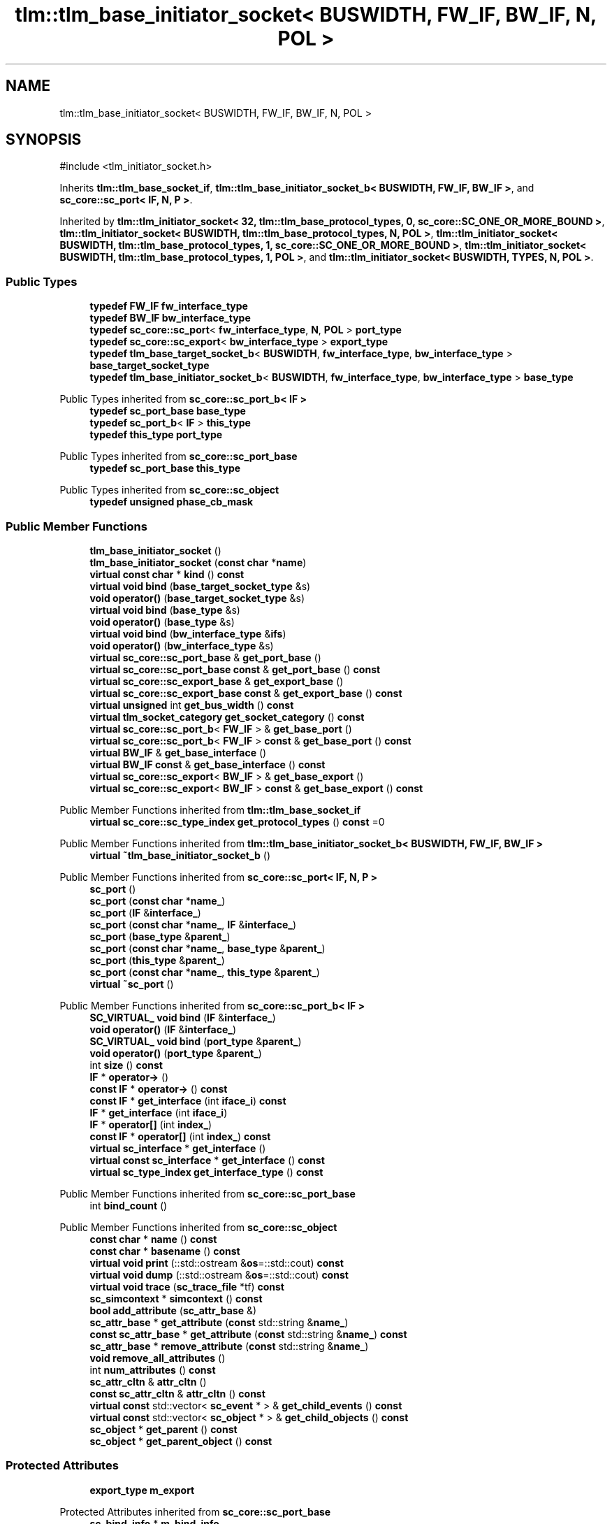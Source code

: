.TH "tlm::tlm_base_initiator_socket< BUSWIDTH, FW_IF, BW_IF, N, POL >" 3 "VHDL simulator" \" -*- nroff -*-
.ad l
.nh
.SH NAME
tlm::tlm_base_initiator_socket< BUSWIDTH, FW_IF, BW_IF, N, POL >
.SH SYNOPSIS
.br
.PP
.PP
\fR#include <tlm_initiator_socket\&.h>\fP
.PP
Inherits \fBtlm::tlm_base_socket_if\fP, \fBtlm::tlm_base_initiator_socket_b< BUSWIDTH, FW_IF, BW_IF >\fP, and \fBsc_core::sc_port< IF, N, P >\fP\&.
.PP
Inherited by \fBtlm::tlm_initiator_socket< 32, tlm::tlm_base_protocol_types, 0, sc_core::SC_ONE_OR_MORE_BOUND >\fP, \fBtlm::tlm_initiator_socket< BUSWIDTH, tlm::tlm_base_protocol_types, N, POL >\fP, \fBtlm::tlm_initiator_socket< BUSWIDTH, tlm::tlm_base_protocol_types, 1, sc_core::SC_ONE_OR_MORE_BOUND >\fP, \fBtlm::tlm_initiator_socket< BUSWIDTH, tlm::tlm_base_protocol_types, 1, POL >\fP, and \fBtlm::tlm_initiator_socket< BUSWIDTH, TYPES, N, POL >\fP\&.
.SS "Public Types"

.in +1c
.ti -1c
.RI "\fBtypedef\fP \fBFW_IF\fP \fBfw_interface_type\fP"
.br
.ti -1c
.RI "\fBtypedef\fP \fBBW_IF\fP \fBbw_interface_type\fP"
.br
.ti -1c
.RI "\fBtypedef\fP \fBsc_core::sc_port\fP< \fBfw_interface_type\fP, \fBN\fP, \fBPOL\fP > \fBport_type\fP"
.br
.ti -1c
.RI "\fBtypedef\fP \fBsc_core::sc_export\fP< \fBbw_interface_type\fP > \fBexport_type\fP"
.br
.ti -1c
.RI "\fBtypedef\fP \fBtlm_base_target_socket_b\fP< \fBBUSWIDTH\fP, \fBfw_interface_type\fP, \fBbw_interface_type\fP > \fBbase_target_socket_type\fP"
.br
.ti -1c
.RI "\fBtypedef\fP \fBtlm_base_initiator_socket_b\fP< \fBBUSWIDTH\fP, \fBfw_interface_type\fP, \fBbw_interface_type\fP > \fBbase_type\fP"
.br
.in -1c

Public Types inherited from \fBsc_core::sc_port_b< IF >\fP
.in +1c
.ti -1c
.RI "\fBtypedef\fP \fBsc_port_base\fP \fBbase_type\fP"
.br
.ti -1c
.RI "\fBtypedef\fP \fBsc_port_b\fP< \fBIF\fP > \fBthis_type\fP"
.br
.ti -1c
.RI "\fBtypedef\fP \fBthis_type\fP \fBport_type\fP"
.br
.in -1c

Public Types inherited from \fBsc_core::sc_port_base\fP
.in +1c
.ti -1c
.RI "\fBtypedef\fP \fBsc_port_base\fP \fBthis_type\fP"
.br
.in -1c

Public Types inherited from \fBsc_core::sc_object\fP
.in +1c
.ti -1c
.RI "\fBtypedef\fP \fBunsigned\fP \fBphase_cb_mask\fP"
.br
.in -1c
.SS "Public Member Functions"

.in +1c
.ti -1c
.RI "\fBtlm_base_initiator_socket\fP ()"
.br
.ti -1c
.RI "\fBtlm_base_initiator_socket\fP (\fBconst\fP \fBchar\fP *\fBname\fP)"
.br
.ti -1c
.RI "\fBvirtual\fP \fBconst\fP \fBchar\fP * \fBkind\fP () \fBconst\fP"
.br
.ti -1c
.RI "\fBvirtual\fP \fBvoid\fP \fBbind\fP (\fBbase_target_socket_type\fP &s)"
.br
.ti -1c
.RI "\fBvoid\fP \fBoperator()\fP (\fBbase_target_socket_type\fP &s)"
.br
.ti -1c
.RI "\fBvirtual\fP \fBvoid\fP \fBbind\fP (\fBbase_type\fP &s)"
.br
.ti -1c
.RI "\fBvoid\fP \fBoperator()\fP (\fBbase_type\fP &s)"
.br
.ti -1c
.RI "\fBvirtual\fP \fBvoid\fP \fBbind\fP (\fBbw_interface_type\fP &\fBifs\fP)"
.br
.ti -1c
.RI "\fBvoid\fP \fBoperator()\fP (\fBbw_interface_type\fP &s)"
.br
.ti -1c
.RI "\fBvirtual\fP \fBsc_core::sc_port_base\fP & \fBget_port_base\fP ()"
.br
.ti -1c
.RI "\fBvirtual\fP \fBsc_core::sc_port_base\fP \fBconst\fP & \fBget_port_base\fP () \fBconst\fP"
.br
.ti -1c
.RI "\fBvirtual\fP \fBsc_core::sc_export_base\fP & \fBget_export_base\fP ()"
.br
.ti -1c
.RI "\fBvirtual\fP \fBsc_core::sc_export_base\fP \fBconst\fP & \fBget_export_base\fP () \fBconst\fP"
.br
.ti -1c
.RI "\fBvirtual\fP \fBunsigned\fP int \fBget_bus_width\fP () \fBconst\fP"
.br
.ti -1c
.RI "\fBvirtual\fP \fBtlm_socket_category\fP \fBget_socket_category\fP () \fBconst\fP"
.br
.ti -1c
.RI "\fBvirtual\fP \fBsc_core::sc_port_b\fP< \fBFW_IF\fP > & \fBget_base_port\fP ()"
.br
.ti -1c
.RI "\fBvirtual\fP \fBsc_core::sc_port_b\fP< \fBFW_IF\fP > \fBconst\fP & \fBget_base_port\fP () \fBconst\fP"
.br
.ti -1c
.RI "\fBvirtual\fP \fBBW_IF\fP & \fBget_base_interface\fP ()"
.br
.ti -1c
.RI "\fBvirtual\fP \fBBW_IF\fP \fBconst\fP & \fBget_base_interface\fP () \fBconst\fP"
.br
.ti -1c
.RI "\fBvirtual\fP \fBsc_core::sc_export\fP< \fBBW_IF\fP > & \fBget_base_export\fP ()"
.br
.ti -1c
.RI "\fBvirtual\fP \fBsc_core::sc_export\fP< \fBBW_IF\fP > \fBconst\fP & \fBget_base_export\fP () \fBconst\fP"
.br
.in -1c

Public Member Functions inherited from \fBtlm::tlm_base_socket_if\fP
.in +1c
.ti -1c
.RI "\fBvirtual\fP \fBsc_core::sc_type_index\fP \fBget_protocol_types\fP () \fBconst\fP =0"
.br
.in -1c

Public Member Functions inherited from \fBtlm::tlm_base_initiator_socket_b< BUSWIDTH, FW_IF, BW_IF >\fP
.in +1c
.ti -1c
.RI "\fBvirtual\fP \fB~tlm_base_initiator_socket_b\fP ()"
.br
.in -1c

Public Member Functions inherited from \fBsc_core::sc_port< IF, N, P >\fP
.in +1c
.ti -1c
.RI "\fBsc_port\fP ()"
.br
.ti -1c
.RI "\fBsc_port\fP (\fBconst\fP \fBchar\fP *\fBname_\fP)"
.br
.ti -1c
.RI "\fBsc_port\fP (\fBIF\fP &\fBinterface_\fP)"
.br
.ti -1c
.RI "\fBsc_port\fP (\fBconst\fP \fBchar\fP *\fBname_\fP, \fBIF\fP &\fBinterface_\fP)"
.br
.ti -1c
.RI "\fBsc_port\fP (\fBbase_type\fP &\fBparent_\fP)"
.br
.ti -1c
.RI "\fBsc_port\fP (\fBconst\fP \fBchar\fP *\fBname_\fP, \fBbase_type\fP &\fBparent_\fP)"
.br
.ti -1c
.RI "\fBsc_port\fP (\fBthis_type\fP &\fBparent_\fP)"
.br
.ti -1c
.RI "\fBsc_port\fP (\fBconst\fP \fBchar\fP *\fBname_\fP, \fBthis_type\fP &\fBparent_\fP)"
.br
.ti -1c
.RI "\fBvirtual\fP \fB~sc_port\fP ()"
.br
.in -1c

Public Member Functions inherited from \fBsc_core::sc_port_b< IF >\fP
.in +1c
.ti -1c
.RI "\fBSC_VIRTUAL_\fP \fBvoid\fP \fBbind\fP (\fBIF\fP &\fBinterface_\fP)"
.br
.ti -1c
.RI "\fBvoid\fP \fBoperator()\fP (\fBIF\fP &\fBinterface_\fP)"
.br
.ti -1c
.RI "\fBSC_VIRTUAL_\fP \fBvoid\fP \fBbind\fP (\fBport_type\fP &\fBparent_\fP)"
.br
.ti -1c
.RI "\fBvoid\fP \fBoperator()\fP (\fBport_type\fP &\fBparent_\fP)"
.br
.ti -1c
.RI "int \fBsize\fP () \fBconst\fP"
.br
.ti -1c
.RI "\fBIF\fP * \fBoperator\->\fP ()"
.br
.ti -1c
.RI "\fBconst\fP \fBIF\fP * \fBoperator\->\fP () \fBconst\fP"
.br
.ti -1c
.RI "\fBconst\fP \fBIF\fP * \fBget_interface\fP (int \fBiface_i\fP) \fBconst\fP"
.br
.ti -1c
.RI "\fBIF\fP * \fBget_interface\fP (int \fBiface_i\fP)"
.br
.ti -1c
.RI "\fBIF\fP * \fBoperator[]\fP (int \fBindex_\fP)"
.br
.ti -1c
.RI "\fBconst\fP \fBIF\fP * \fBoperator[]\fP (int \fBindex_\fP) \fBconst\fP"
.br
.ti -1c
.RI "\fBvirtual\fP \fBsc_interface\fP * \fBget_interface\fP ()"
.br
.ti -1c
.RI "\fBvirtual\fP \fBconst\fP \fBsc_interface\fP * \fBget_interface\fP () \fBconst\fP"
.br
.ti -1c
.RI "\fBvirtual\fP \fBsc_type_index\fP \fBget_interface_type\fP () \fBconst\fP"
.br
.in -1c

Public Member Functions inherited from \fBsc_core::sc_port_base\fP
.in +1c
.ti -1c
.RI "int \fBbind_count\fP ()"
.br
.in -1c

Public Member Functions inherited from \fBsc_core::sc_object\fP
.in +1c
.ti -1c
.RI "\fBconst\fP \fBchar\fP * \fBname\fP () \fBconst\fP"
.br
.ti -1c
.RI "\fBconst\fP \fBchar\fP * \fBbasename\fP () \fBconst\fP"
.br
.ti -1c
.RI "\fBvirtual\fP \fBvoid\fP \fBprint\fP (::std::ostream &\fBos\fP=::std::cout) \fBconst\fP"
.br
.ti -1c
.RI "\fBvirtual\fP \fBvoid\fP \fBdump\fP (::std::ostream &\fBos\fP=::std::cout) \fBconst\fP"
.br
.ti -1c
.RI "\fBvirtual\fP \fBvoid\fP \fBtrace\fP (\fBsc_trace_file\fP *tf) \fBconst\fP"
.br
.ti -1c
.RI "\fBsc_simcontext\fP * \fBsimcontext\fP () \fBconst\fP"
.br
.ti -1c
.RI "\fBbool\fP \fBadd_attribute\fP (\fBsc_attr_base\fP &)"
.br
.ti -1c
.RI "\fBsc_attr_base\fP * \fBget_attribute\fP (\fBconst\fP std::string &\fBname_\fP)"
.br
.ti -1c
.RI "\fBconst\fP \fBsc_attr_base\fP * \fBget_attribute\fP (\fBconst\fP std::string &\fBname_\fP) \fBconst\fP"
.br
.ti -1c
.RI "\fBsc_attr_base\fP * \fBremove_attribute\fP (\fBconst\fP std::string &\fBname_\fP)"
.br
.ti -1c
.RI "\fBvoid\fP \fBremove_all_attributes\fP ()"
.br
.ti -1c
.RI "int \fBnum_attributes\fP () \fBconst\fP"
.br
.ti -1c
.RI "\fBsc_attr_cltn\fP & \fBattr_cltn\fP ()"
.br
.ti -1c
.RI "\fBconst\fP \fBsc_attr_cltn\fP & \fBattr_cltn\fP () \fBconst\fP"
.br
.ti -1c
.RI "\fBvirtual\fP \fBconst\fP std::vector< \fBsc_event\fP * > & \fBget_child_events\fP () \fBconst\fP"
.br
.ti -1c
.RI "\fBvirtual\fP \fBconst\fP std::vector< \fBsc_object\fP * > & \fBget_child_objects\fP () \fBconst\fP"
.br
.ti -1c
.RI "\fBsc_object\fP * \fBget_parent\fP () \fBconst\fP"
.br
.ti -1c
.RI "\fBsc_object\fP * \fBget_parent_object\fP () \fBconst\fP"
.br
.in -1c
.SS "Protected Attributes"

.in +1c
.ti -1c
.RI "\fBexport_type\fP \fBm_export\fP"
.br
.in -1c

Protected Attributes inherited from \fBsc_core::sc_port_base\fP
.in +1c
.ti -1c
.RI "\fBsc_bind_info\fP * \fBm_bind_info\fP"
.br
.in -1c
.SS "Friends"

.in +1c
.ti -1c
.RI "template<\fBunsigned\fP int , \fBtypename\fP , \fBtypename\fP , int , \fBsc_core::sc_port_policy\fP > \fBclass\fP \fBtlm_base_target_socket\fP"
.br
.in -1c
.SS "Additional Inherited Members"


Protected Member Functions inherited from \fBtlm::tlm_base_socket_if\fP
.in +1c
.ti -1c
.RI "\fBvirtual\fP \fB~tlm_base_socket_if\fP ()"
.br
.in -1c

Protected Member Functions inherited from \fBsc_core::sc_port_b< IF >\fP
.in +1c
.ti -1c
.RI "\fBsc_port_b\fP (int \fBmax_size_\fP, \fBsc_port_policy\fP policy=\fBSC_ONE_OR_MORE_BOUND\fP)"
.br
.ti -1c
.RI "\fBsc_port_b\fP (\fBconst\fP \fBchar\fP *\fBname_\fP, int \fBmax_size_\fP, \fBsc_port_policy\fP policy=\fBSC_ONE_OR_MORE_BOUND\fP)"
.br
.ti -1c
.RI "\fBvirtual\fP \fB~sc_port_b\fP ()"
.br
.ti -1c
.RI "\fBvirtual\fP int \fBvbind\fP (\fBsc_interface\fP &)"
.br
.ti -1c
.RI "\fBvirtual\fP int \fBvbind\fP (\fBsc_port_base\fP &)"
.br
.ti -1c
.RI "\fBvirtual\fP \fBvoid\fP \fBmake_sensitive\fP (\fBsc_thread_handle\fP, \fBsc_event_finder\fP *=0) \fBconst\fP"
.br
.ti -1c
.RI "\fBvirtual\fP \fBvoid\fP \fBmake_sensitive\fP (\fBsc_method_handle\fP, \fBsc_event_finder\fP *=0) \fBconst\fP"
.br
.in -1c

Protected Member Functions inherited from \fBsc_core::sc_port_base\fP
.in +1c
.ti -1c
.RI "\fBsc_port_base\fP (int \fBmax_size_\fP, \fBsc_port_policy\fP policy=\fBSC_ONE_OR_MORE_BOUND\fP)"
.br
.ti -1c
.RI "\fBsc_port_base\fP (\fBconst\fP \fBchar\fP *\fBname_\fP, int \fBmax_size_\fP, \fBsc_port_policy\fP policy=\fBSC_ONE_OR_MORE_BOUND\fP)"
.br
.ti -1c
.RI "\fBvirtual\fP \fB~sc_port_base\fP ()"
.br
.ti -1c
.RI "\fBvoid\fP \fBbind\fP (\fBsc_interface\fP &\fBinterface_\fP)"
.br
.ti -1c
.RI "\fBvoid\fP \fBbind\fP (\fBthis_type\fP &\fBparent_\fP)"
.br
.ti -1c
.RI "\fBvirtual\fP \fBvoid\fP \fBbefore_end_of_elaboration\fP ()"
.br
.ti -1c
.RI "\fBvirtual\fP \fBvoid\fP \fBend_of_elaboration\fP ()"
.br
.ti -1c
.RI "\fBvirtual\fP \fBvoid\fP \fBstart_of_simulation\fP ()"
.br
.ti -1c
.RI "\fBvirtual\fP \fBvoid\fP \fBend_of_simulation\fP ()"
.br
.ti -1c
.RI "\fBvoid\fP \fBreport_error\fP (\fBconst\fP \fBchar\fP *id, \fBconst\fP \fBchar\fP *\fBadd_msg\fP=0) \fBconst\fP"
.br
.ti -1c
.RI "\fBvoid\fP \fBadd_static_event\fP (\fBsc_method_handle\fP \fBprocess_p\fP, \fBconst\fP \fBsc_event\fP &event) \fBconst\fP"
.br
.ti -1c
.RI "\fBvoid\fP \fBadd_static_event\fP (\fBsc_thread_handle\fP \fBprocess_p\fP, \fBconst\fP \fBsc_event\fP &event) \fBconst\fP"
.br
.in -1c

Protected Member Functions inherited from \fBsc_core::sc_object\fP
.in +1c
.ti -1c
.RI "\fBsc_object\fP ()"
.br
.ti -1c
.RI "\fBsc_object\fP (\fBconst\fP \fBchar\fP *\fBnm\fP)"
.br
.ti -1c
.RI "\fBsc_object\fP (\fBconst\fP \fBsc_object\fP &)"
.br
.ti -1c
.RI "\fBsc_object\fP & \fBoperator=\fP (\fBconst\fP \fBsc_object\fP &)"
.br
.ti -1c
.RI "\fBvirtual\fP \fB~sc_object\fP ()"
.br
.ti -1c
.RI "\fBvirtual\fP \fBvoid\fP \fBadd_child_event\fP (\fBsc_event\fP *\fBevent_p\fP)"
.br
.ti -1c
.RI "\fBvirtual\fP \fBvoid\fP \fBadd_child_object\fP (\fBsc_object\fP *\fBobject_p\fP)"
.br
.ti -1c
.RI "\fBvirtual\fP \fBbool\fP \fBremove_child_event\fP (\fBsc_event\fP *\fBevent_p\fP)"
.br
.ti -1c
.RI "\fBvirtual\fP \fBbool\fP \fBremove_child_object\fP (\fBsc_object\fP *\fBobject_p\fP)"
.br
.ti -1c
.RI "\fBphase_cb_mask\fP \fBregister_simulation_phase_callback\fP (\fBphase_cb_mask\fP)"
.br
.ti -1c
.RI "\fBphase_cb_mask\fP \fBunregister_simulation_phase_callback\fP (\fBphase_cb_mask\fP)"
.br
.in -1c
.SH "Member Typedef Documentation"
.PP 
.SS "template<\fBunsigned\fP int BUSWIDTH = 32, \fBtypename\fP \fBFW_IF\fP  = tlm_fw_transport_if<>, \fBtypename\fP \fBBW_IF\fP  = tlm_bw_transport_if<>, int N = 1, \fBsc_core::sc_port_policy\fP POL = sc_core::SC_ONE_OR_MORE_BOUND> \fBtypedef\fP \fBtlm_base_target_socket_b\fP<\fBBUSWIDTH\fP, \fBfw_interface_type\fP, \fBbw_interface_type\fP> \fBtlm::tlm_base_initiator_socket\fP< \fBBUSWIDTH\fP, \fBFW_IF\fP, \fBBW_IF\fP, \fBN\fP, \fBPOL\fP >::base_target_socket_type"

.SS "template<\fBunsigned\fP int BUSWIDTH = 32, \fBtypename\fP \fBFW_IF\fP  = tlm_fw_transport_if<>, \fBtypename\fP \fBBW_IF\fP  = tlm_bw_transport_if<>, int N = 1, \fBsc_core::sc_port_policy\fP POL = sc_core::SC_ONE_OR_MORE_BOUND> \fBtypedef\fP \fBtlm_base_initiator_socket_b\fP<\fBBUSWIDTH\fP, \fBfw_interface_type\fP, \fBbw_interface_type\fP> \fBtlm::tlm_base_initiator_socket\fP< \fBBUSWIDTH\fP, \fBFW_IF\fP, \fBBW_IF\fP, \fBN\fP, \fBPOL\fP >::base_type"

.SS "template<\fBunsigned\fP int BUSWIDTH = 32, \fBtypename\fP \fBFW_IF\fP  = tlm_fw_transport_if<>, \fBtypename\fP \fBBW_IF\fP  = tlm_bw_transport_if<>, int N = 1, \fBsc_core::sc_port_policy\fP POL = sc_core::SC_ONE_OR_MORE_BOUND> \fBtypedef\fP \fBBW_IF\fP \fBtlm::tlm_base_initiator_socket\fP< \fBBUSWIDTH\fP, \fBFW_IF\fP, \fBBW_IF\fP, \fBN\fP, \fBPOL\fP >::bw_interface_type"

.SS "template<\fBunsigned\fP int BUSWIDTH = 32, \fBtypename\fP \fBFW_IF\fP  = tlm_fw_transport_if<>, \fBtypename\fP \fBBW_IF\fP  = tlm_bw_transport_if<>, int N = 1, \fBsc_core::sc_port_policy\fP POL = sc_core::SC_ONE_OR_MORE_BOUND> \fBtypedef\fP \fBsc_core::sc_export\fP<\fBbw_interface_type\fP> \fBtlm::tlm_base_initiator_socket\fP< \fBBUSWIDTH\fP, \fBFW_IF\fP, \fBBW_IF\fP, \fBN\fP, \fBPOL\fP >::export_type"

.SS "template<\fBunsigned\fP int BUSWIDTH = 32, \fBtypename\fP \fBFW_IF\fP  = tlm_fw_transport_if<>, \fBtypename\fP \fBBW_IF\fP  = tlm_bw_transport_if<>, int N = 1, \fBsc_core::sc_port_policy\fP POL = sc_core::SC_ONE_OR_MORE_BOUND> \fBtypedef\fP \fBFW_IF\fP \fBtlm::tlm_base_initiator_socket\fP< \fBBUSWIDTH\fP, \fBFW_IF\fP, \fBBW_IF\fP, \fBN\fP, \fBPOL\fP >::fw_interface_type"

.SS "template<\fBunsigned\fP int BUSWIDTH = 32, \fBtypename\fP \fBFW_IF\fP  = tlm_fw_transport_if<>, \fBtypename\fP \fBBW_IF\fP  = tlm_bw_transport_if<>, int N = 1, \fBsc_core::sc_port_policy\fP POL = sc_core::SC_ONE_OR_MORE_BOUND> \fBtypedef\fP \fBsc_core::sc_port\fP<\fBfw_interface_type\fP,\fBN\fP,\fBPOL\fP> \fBtlm::tlm_base_initiator_socket\fP< \fBBUSWIDTH\fP, \fBFW_IF\fP, \fBBW_IF\fP, \fBN\fP, \fBPOL\fP >::port_type"

.SH "Constructor & Destructor Documentation"
.PP 
.SS "template<\fBunsigned\fP int BUSWIDTH = 32, \fBtypename\fP \fBFW_IF\fP  = tlm_fw_transport_if<>, \fBtypename\fP \fBBW_IF\fP  = tlm_bw_transport_if<>, int N = 1, \fBsc_core::sc_port_policy\fP POL = sc_core::SC_ONE_OR_MORE_BOUND> \fBtlm::tlm_base_initiator_socket\fP< \fBBUSWIDTH\fP, \fBFW_IF\fP, \fBBW_IF\fP, \fBN\fP, \fBPOL\fP >::tlm_base_initiator_socket ()\fR [inline]\fP"

.SS "template<\fBunsigned\fP int BUSWIDTH = 32, \fBtypename\fP \fBFW_IF\fP  = tlm_fw_transport_if<>, \fBtypename\fP \fBBW_IF\fP  = tlm_bw_transport_if<>, int N = 1, \fBsc_core::sc_port_policy\fP POL = sc_core::SC_ONE_OR_MORE_BOUND> \fBtlm::tlm_base_initiator_socket\fP< \fBBUSWIDTH\fP, \fBFW_IF\fP, \fBBW_IF\fP, \fBN\fP, \fBPOL\fP >::tlm_base_initiator_socket (\fBconst\fP \fBchar\fP * name)\fR [inline]\fP, \fR [explicit]\fP"

.SH "Member Function Documentation"
.PP 
.SS "template<\fBunsigned\fP int BUSWIDTH = 32, \fBtypename\fP \fBFW_IF\fP  = tlm_fw_transport_if<>, \fBtypename\fP \fBBW_IF\fP  = tlm_bw_transport_if<>, int N = 1, \fBsc_core::sc_port_policy\fP POL = sc_core::SC_ONE_OR_MORE_BOUND> \fBvirtual\fP \fBvoid\fP \fBtlm::tlm_base_initiator_socket\fP< \fBBUSWIDTH\fP, \fBFW_IF\fP, \fBBW_IF\fP, \fBN\fP, \fBPOL\fP >::bind (\fBbase_target_socket_type\fP & s)\fR [inline]\fP, \fR [virtual]\fP"

.PP
Reimplemented in \fBtlm_utils::multi_passthrough_initiator_socket< MODULE, BUSWIDTH, TYPES, N, POL >\fP, and \fBtlm_utils::multi_passthrough_initiator_socket< MODULE, 32, tlm::tlm_base_protocol_types, 0, sc_core::SC_ZERO_OR_MORE_BOUND >\fP\&.
.SS "template<\fBunsigned\fP int BUSWIDTH = 32, \fBtypename\fP \fBFW_IF\fP  = tlm_fw_transport_if<>, \fBtypename\fP \fBBW_IF\fP  = tlm_bw_transport_if<>, int N = 1, \fBsc_core::sc_port_policy\fP POL = sc_core::SC_ONE_OR_MORE_BOUND> \fBvirtual\fP \fBvoid\fP \fBtlm::tlm_base_initiator_socket\fP< \fBBUSWIDTH\fP, \fBFW_IF\fP, \fBBW_IF\fP, \fBN\fP, \fBPOL\fP >::bind (\fBbase_type\fP & s)\fR [inline]\fP, \fR [virtual]\fP"

.SS "template<\fBunsigned\fP int BUSWIDTH = 32, \fBtypename\fP \fBFW_IF\fP  = tlm_fw_transport_if<>, \fBtypename\fP \fBBW_IF\fP  = tlm_bw_transport_if<>, int N = 1, \fBsc_core::sc_port_policy\fP POL = sc_core::SC_ONE_OR_MORE_BOUND> \fBvirtual\fP \fBvoid\fP \fBtlm::tlm_base_initiator_socket\fP< \fBBUSWIDTH\fP, \fBFW_IF\fP, \fBBW_IF\fP, \fBN\fP, \fBPOL\fP >::bind (\fBbw_interface_type\fP & ifs)\fR [inline]\fP, \fR [virtual]\fP"

.SS "template<\fBunsigned\fP int BUSWIDTH = 32, \fBtypename\fP \fBFW_IF\fP  = tlm_fw_transport_if<>, \fBtypename\fP \fBBW_IF\fP  = tlm_bw_transport_if<>, int N = 1, \fBsc_core::sc_port_policy\fP POL = sc_core::SC_ONE_OR_MORE_BOUND> \fBvirtual\fP \fBsc_core::sc_export\fP< \fBBW_IF\fP > & \fBtlm::tlm_base_initiator_socket\fP< \fBBUSWIDTH\fP, \fBFW_IF\fP, \fBBW_IF\fP, \fBN\fP, \fBPOL\fP >::get_base_export ()\fR [inline]\fP, \fR [virtual]\fP"

.PP
Implements \fBtlm::tlm_base_initiator_socket_b< BUSWIDTH, FW_IF, BW_IF >\fP\&.
.PP
Reimplemented in \fBtlm_utils::multi_passthrough_initiator_socket< MODULE, BUSWIDTH, TYPES, N, POL >\fP, and \fBtlm_utils::multi_passthrough_initiator_socket< MODULE, 32, tlm::tlm_base_protocol_types, 0, sc_core::SC_ZERO_OR_MORE_BOUND >\fP\&.
.SS "template<\fBunsigned\fP int BUSWIDTH = 32, \fBtypename\fP \fBFW_IF\fP  = tlm_fw_transport_if<>, \fBtypename\fP \fBBW_IF\fP  = tlm_bw_transport_if<>, int N = 1, \fBsc_core::sc_port_policy\fP POL = sc_core::SC_ONE_OR_MORE_BOUND> \fBvirtual\fP \fBsc_core::sc_export\fP< \fBBW_IF\fP > \fBconst\fP  & \fBtlm::tlm_base_initiator_socket\fP< \fBBUSWIDTH\fP, \fBFW_IF\fP, \fBBW_IF\fP, \fBN\fP, \fBPOL\fP >::get_base_export () const\fR [inline]\fP, \fR [virtual]\fP"

.PP
Implements \fBtlm::tlm_base_initiator_socket_b< BUSWIDTH, FW_IF, BW_IF >\fP\&.
.PP
Reimplemented in \fBtlm_utils::multi_passthrough_initiator_socket< MODULE, BUSWIDTH, TYPES, N, POL >\fP, and \fBtlm_utils::multi_passthrough_initiator_socket< MODULE, 32, tlm::tlm_base_protocol_types, 0, sc_core::SC_ZERO_OR_MORE_BOUND >\fP\&.
.SS "template<\fBunsigned\fP int BUSWIDTH = 32, \fBtypename\fP \fBFW_IF\fP  = tlm_fw_transport_if<>, \fBtypename\fP \fBBW_IF\fP  = tlm_bw_transport_if<>, int N = 1, \fBsc_core::sc_port_policy\fP POL = sc_core::SC_ONE_OR_MORE_BOUND> \fBvirtual\fP \fBBW_IF\fP & \fBtlm::tlm_base_initiator_socket\fP< \fBBUSWIDTH\fP, \fBFW_IF\fP, \fBBW_IF\fP, \fBN\fP, \fBPOL\fP >::get_base_interface ()\fR [inline]\fP, \fR [virtual]\fP"

.PP
Implements \fBtlm::tlm_base_initiator_socket_b< BUSWIDTH, FW_IF, BW_IF >\fP\&.
.PP
Reimplemented in \fBtlm_utils::multi_passthrough_initiator_socket< MODULE, BUSWIDTH, TYPES, N, POL >\fP, and \fBtlm_utils::multi_passthrough_initiator_socket< MODULE, 32, tlm::tlm_base_protocol_types, 0, sc_core::SC_ZERO_OR_MORE_BOUND >\fP\&.
.SS "template<\fBunsigned\fP int BUSWIDTH = 32, \fBtypename\fP \fBFW_IF\fP  = tlm_fw_transport_if<>, \fBtypename\fP \fBBW_IF\fP  = tlm_bw_transport_if<>, int N = 1, \fBsc_core::sc_port_policy\fP POL = sc_core::SC_ONE_OR_MORE_BOUND> \fBvirtual\fP \fBBW_IF\fP \fBconst\fP  & \fBtlm::tlm_base_initiator_socket\fP< \fBBUSWIDTH\fP, \fBFW_IF\fP, \fBBW_IF\fP, \fBN\fP, \fBPOL\fP >::get_base_interface () const\fR [inline]\fP, \fR [virtual]\fP"

.PP
Implements \fBtlm::tlm_base_initiator_socket_b< BUSWIDTH, FW_IF, BW_IF >\fP\&.
.PP
Reimplemented in \fBtlm_utils::multi_passthrough_initiator_socket< MODULE, BUSWIDTH, TYPES, N, POL >\fP, and \fBtlm_utils::multi_passthrough_initiator_socket< MODULE, 32, tlm::tlm_base_protocol_types, 0, sc_core::SC_ZERO_OR_MORE_BOUND >\fP\&.
.SS "template<\fBunsigned\fP int BUSWIDTH = 32, \fBtypename\fP \fBFW_IF\fP  = tlm_fw_transport_if<>, \fBtypename\fP \fBBW_IF\fP  = tlm_bw_transport_if<>, int N = 1, \fBsc_core::sc_port_policy\fP POL = sc_core::SC_ONE_OR_MORE_BOUND> \fBvirtual\fP \fBsc_core::sc_port_b\fP< \fBFW_IF\fP > & \fBtlm::tlm_base_initiator_socket\fP< \fBBUSWIDTH\fP, \fBFW_IF\fP, \fBBW_IF\fP, \fBN\fP, \fBPOL\fP >::get_base_port ()\fR [inline]\fP, \fR [virtual]\fP"

.PP
Implements \fBtlm::tlm_base_initiator_socket_b< BUSWIDTH, FW_IF, BW_IF >\fP\&.
.SS "template<\fBunsigned\fP int BUSWIDTH = 32, \fBtypename\fP \fBFW_IF\fP  = tlm_fw_transport_if<>, \fBtypename\fP \fBBW_IF\fP  = tlm_bw_transport_if<>, int N = 1, \fBsc_core::sc_port_policy\fP POL = sc_core::SC_ONE_OR_MORE_BOUND> \fBvirtual\fP \fBsc_core::sc_port_b\fP< \fBFW_IF\fP > \fBconst\fP  & \fBtlm::tlm_base_initiator_socket\fP< \fBBUSWIDTH\fP, \fBFW_IF\fP, \fBBW_IF\fP, \fBN\fP, \fBPOL\fP >::get_base_port () const\fR [inline]\fP, \fR [virtual]\fP"

.PP
Implements \fBtlm::tlm_base_initiator_socket_b< BUSWIDTH, FW_IF, BW_IF >\fP\&.
.SS "template<\fBunsigned\fP int BUSWIDTH = 32, \fBtypename\fP \fBFW_IF\fP  = tlm_fw_transport_if<>, \fBtypename\fP \fBBW_IF\fP  = tlm_bw_transport_if<>, int N = 1, \fBsc_core::sc_port_policy\fP POL = sc_core::SC_ONE_OR_MORE_BOUND> \fBvirtual\fP \fBunsigned\fP int \fBtlm::tlm_base_initiator_socket\fP< \fBBUSWIDTH\fP, \fBFW_IF\fP, \fBBW_IF\fP, \fBN\fP, \fBPOL\fP >::get_bus_width () const\fR [inline]\fP, \fR [virtual]\fP"

.PP
Implements \fBtlm::tlm_base_socket_if\fP\&.
.SS "template<\fBunsigned\fP int BUSWIDTH = 32, \fBtypename\fP \fBFW_IF\fP  = tlm_fw_transport_if<>, \fBtypename\fP \fBBW_IF\fP  = tlm_bw_transport_if<>, int N = 1, \fBsc_core::sc_port_policy\fP POL = sc_core::SC_ONE_OR_MORE_BOUND> \fBvirtual\fP \fBsc_core::sc_export_base\fP & \fBtlm::tlm_base_initiator_socket\fP< \fBBUSWIDTH\fP, \fBFW_IF\fP, \fBBW_IF\fP, \fBN\fP, \fBPOL\fP >::get_export_base ()\fR [inline]\fP, \fR [virtual]\fP"

.PP
Implements \fBtlm::tlm_base_socket_if\fP\&.
.SS "template<\fBunsigned\fP int BUSWIDTH = 32, \fBtypename\fP \fBFW_IF\fP  = tlm_fw_transport_if<>, \fBtypename\fP \fBBW_IF\fP  = tlm_bw_transport_if<>, int N = 1, \fBsc_core::sc_port_policy\fP POL = sc_core::SC_ONE_OR_MORE_BOUND> \fBvirtual\fP \fBsc_core::sc_export_base\fP \fBconst\fP  & \fBtlm::tlm_base_initiator_socket\fP< \fBBUSWIDTH\fP, \fBFW_IF\fP, \fBBW_IF\fP, \fBN\fP, \fBPOL\fP >::get_export_base () const\fR [inline]\fP, \fR [virtual]\fP"

.PP
Implements \fBtlm::tlm_base_socket_if\fP\&.
.SS "template<\fBunsigned\fP int BUSWIDTH = 32, \fBtypename\fP \fBFW_IF\fP  = tlm_fw_transport_if<>, \fBtypename\fP \fBBW_IF\fP  = tlm_bw_transport_if<>, int N = 1, \fBsc_core::sc_port_policy\fP POL = sc_core::SC_ONE_OR_MORE_BOUND> \fBvirtual\fP \fBsc_core::sc_port_base\fP & \fBtlm::tlm_base_initiator_socket\fP< \fBBUSWIDTH\fP, \fBFW_IF\fP, \fBBW_IF\fP, \fBN\fP, \fBPOL\fP >::get_port_base ()\fR [inline]\fP, \fR [virtual]\fP"

.PP
Implements \fBtlm::tlm_base_socket_if\fP\&.
.SS "template<\fBunsigned\fP int BUSWIDTH = 32, \fBtypename\fP \fBFW_IF\fP  = tlm_fw_transport_if<>, \fBtypename\fP \fBBW_IF\fP  = tlm_bw_transport_if<>, int N = 1, \fBsc_core::sc_port_policy\fP POL = sc_core::SC_ONE_OR_MORE_BOUND> \fBvirtual\fP \fBsc_core::sc_port_base\fP \fBconst\fP  & \fBtlm::tlm_base_initiator_socket\fP< \fBBUSWIDTH\fP, \fBFW_IF\fP, \fBBW_IF\fP, \fBN\fP, \fBPOL\fP >::get_port_base () const\fR [inline]\fP, \fR [virtual]\fP"

.PP
Implements \fBtlm::tlm_base_socket_if\fP\&.
.SS "template<\fBunsigned\fP int BUSWIDTH = 32, \fBtypename\fP \fBFW_IF\fP  = tlm_fw_transport_if<>, \fBtypename\fP \fBBW_IF\fP  = tlm_bw_transport_if<>, int N = 1, \fBsc_core::sc_port_policy\fP POL = sc_core::SC_ONE_OR_MORE_BOUND> \fBvirtual\fP \fBtlm_socket_category\fP \fBtlm::tlm_base_initiator_socket\fP< \fBBUSWIDTH\fP, \fBFW_IF\fP, \fBBW_IF\fP, \fBN\fP, \fBPOL\fP >::get_socket_category () const\fR [inline]\fP, \fR [virtual]\fP"

.PP
Implements \fBtlm::tlm_base_socket_if\fP\&.
.PP
Reimplemented in \fBtlm_utils::multi_init_base< BUSWIDTH, TYPES, N, POL >\fP, \fBtlm_utils::multi_init_base< 32, tlm::tlm_base_protocol_types, 0, sc_core::SC_ONE_OR_MORE_BOUND >\fP, and \fBtlm_utils::multi_init_base< BUSWIDTH, tlm::tlm_base_protocol_types, N, POL >\fP\&.
.SS "template<\fBunsigned\fP int BUSWIDTH = 32, \fBtypename\fP \fBFW_IF\fP  = tlm_fw_transport_if<>, \fBtypename\fP \fBBW_IF\fP  = tlm_bw_transport_if<>, int N = 1, \fBsc_core::sc_port_policy\fP POL = sc_core::SC_ONE_OR_MORE_BOUND> \fBvirtual\fP \fBconst\fP \fBchar\fP * \fBtlm::tlm_base_initiator_socket\fP< \fBBUSWIDTH\fP, \fBFW_IF\fP, \fBBW_IF\fP, \fBN\fP, \fBPOL\fP >::kind () const\fR [inline]\fP, \fR [virtual]\fP"

.PP
Reimplemented from \fBsc_core::sc_port< IF, N, P >\fP\&.
.PP
Reimplemented in \fBtlm::tlm_initiator_socket< BUSWIDTH, TYPES, N, POL >\fP, \fBtlm::tlm_initiator_socket< 32, tlm::tlm_base_protocol_types, 0, sc_core::SC_ONE_OR_MORE_BOUND >\fP, \fBtlm::tlm_initiator_socket< BUSWIDTH, tlm::tlm_base_protocol_types, 1, POL >\fP, \fBtlm::tlm_initiator_socket< BUSWIDTH, tlm::tlm_base_protocol_types, 1, sc_core::SC_ONE_OR_MORE_BOUND >\fP, \fBtlm::tlm_initiator_socket< BUSWIDTH, tlm::tlm_base_protocol_types, N, POL >\fP, and \fBtlm::tlm_initiator_socket< BUSWIDTH, TYPES, 1, sc_core::SC_ONE_OR_MORE_BOUND >\fP\&.
.SS "template<\fBunsigned\fP int BUSWIDTH = 32, \fBtypename\fP \fBFW_IF\fP  = tlm_fw_transport_if<>, \fBtypename\fP \fBBW_IF\fP  = tlm_bw_transport_if<>, int N = 1, \fBsc_core::sc_port_policy\fP POL = sc_core::SC_ONE_OR_MORE_BOUND> \fBvoid\fP \fBtlm::tlm_base_initiator_socket\fP< \fBBUSWIDTH\fP, \fBFW_IF\fP, \fBBW_IF\fP, \fBN\fP, \fBPOL\fP >\fB::operator\fP() (\fBbase_target_socket_type\fP & s)\fR [inline]\fP"

.SS "template<\fBunsigned\fP int BUSWIDTH = 32, \fBtypename\fP \fBFW_IF\fP  = tlm_fw_transport_if<>, \fBtypename\fP \fBBW_IF\fP  = tlm_bw_transport_if<>, int N = 1, \fBsc_core::sc_port_policy\fP POL = sc_core::SC_ONE_OR_MORE_BOUND> \fBvoid\fP \fBtlm::tlm_base_initiator_socket\fP< \fBBUSWIDTH\fP, \fBFW_IF\fP, \fBBW_IF\fP, \fBN\fP, \fBPOL\fP >\fB::operator\fP() (\fBbase_type\fP & s)\fR [inline]\fP"

.SS "template<\fBunsigned\fP int BUSWIDTH = 32, \fBtypename\fP \fBFW_IF\fP  = tlm_fw_transport_if<>, \fBtypename\fP \fBBW_IF\fP  = tlm_bw_transport_if<>, int N = 1, \fBsc_core::sc_port_policy\fP POL = sc_core::SC_ONE_OR_MORE_BOUND> \fBvoid\fP \fBtlm::tlm_base_initiator_socket\fP< \fBBUSWIDTH\fP, \fBFW_IF\fP, \fBBW_IF\fP, \fBN\fP, \fBPOL\fP >\fB::operator\fP() (\fBbw_interface_type\fP & s)\fR [inline]\fP"

.SH "Friends And Related Symbol Documentation"
.PP 
.SS "template<\fBunsigned\fP int BUSWIDTH = 32, \fBtypename\fP \fBFW_IF\fP  = tlm_fw_transport_if<>, \fBtypename\fP \fBBW_IF\fP  = tlm_bw_transport_if<>, int N = 1, \fBsc_core::sc_port_policy\fP POL = sc_core::SC_ONE_OR_MORE_BOUND> template<\fBunsigned\fP int , \fBtypename\fP , \fBtypename\fP , int , \fBsc_core::sc_port_policy\fP > \fBfriend\fP \fBclass\fP \fBtlm_base_target_socket\fP\fR [friend]\fP"

.SH "Member Data Documentation"
.PP 
.SS "template<\fBunsigned\fP int BUSWIDTH = 32, \fBtypename\fP \fBFW_IF\fP  = tlm_fw_transport_if<>, \fBtypename\fP \fBBW_IF\fP  = tlm_bw_transport_if<>, int N = 1, \fBsc_core::sc_port_policy\fP POL = sc_core::SC_ONE_OR_MORE_BOUND> \fBexport_type\fP \fBtlm::tlm_base_initiator_socket\fP< \fBBUSWIDTH\fP, \fBFW_IF\fP, \fBBW_IF\fP, \fBN\fP, \fBPOL\fP >::m_export\fR [protected]\fP"


.SH "Author"
.PP 
Generated automatically by Doxygen for VHDL simulator from the source code\&.
